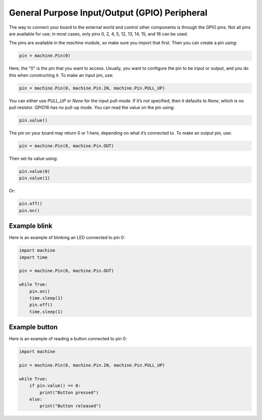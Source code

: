 General Purpose Input/Output (GPIO) Peripheral
==============================================

The way to connect your board to the external world and control other components is through the GPIO pins. Not all pins are available for use; in most cases, only pins 0, 2, 4, 5, 12, 13, 14, 15, and 16 can be used.

The pins are available in the `machine` module, so make sure you import that first. Then you can create a pin using:

.. code-block:: python

    pin = machine.Pin(0)

Here, the "0" is the pin that you want to access. Usually, you want to configure the pin to be input or output, and you do this when constructing it. To make an input pin, use:

.. code-block:: python

    pin = machine.Pin(0, machine.Pin.IN, machine.Pin.PULL_UP)

You can either use `PULL_UP` or `None` for the input pull-mode. If it’s not specified, then it defaults to `None`, which is no pull resistor. GPIO16 has no pull-up mode. You can read the value on the pin using:

.. code-block:: python

    pin.value()

The pin on your board may return 0 or 1 here, depending on what it’s connected to. To make an output pin, use:

.. code-block:: python

    pin = machine.Pin(0, machine.Pin.OUT)

Then set its value using:

.. code-block:: python

    pin.value(0)
    pin.value(1)

Or:

.. code-block:: python

    pin.off()
    pin.on()


Example blink 
------------

Here is an example of blinking an LED connected to pin 0:

.. code-block:: python

    import machine
    import time

    pin = machine.Pin(0, machine.Pin.OUT)

    while True:
        pin.on()
        time.sleep(1)
        pin.off()
        time.sleep(1)

Example button
-------------

Here is an example of reading a button connected to pin 0:

.. code-block:: python

    import machine

    pin = machine.Pin(0, machine.Pin.IN, machine.Pin.PULL_UP)

    while True:
        if pin.value() == 0:
            print("Button pressed")
        else:
            print("Button released")